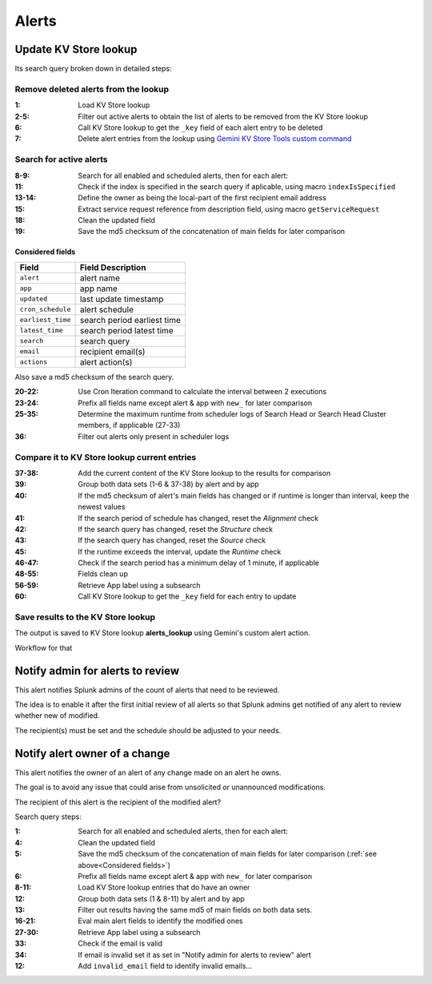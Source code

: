 Alerts
======

Update KV Store lookup
######################

Its search query broken down in detailed steps:

Remove deleted alerts from the lookup
------------------------------------------------

:1:       Load KV Store lookup
:2-5:     Filter out active alerts to obtain the list of alerts to be removed from the KV Store lookup
:6:       Call KV Store lookup to get the ``_key`` field of each alert entry to be deleted
:7:       Delete alert entries from the lookup using `Gemini KV Store Tools custom command <https://splunkbase.splunk.com/app/3536/#/details>`_

Search for active alerts
------------------------

:8-9:     Search for all enabled and scheduled alerts, then for each alert:
:11:      Check if the index is specified in the search query if aplicable, using macro ``indexIsSpecified``
:13-14:   Define the owner as being the local-part of the first recipient email address
:15:      Extract service request reference from description field, using macro ``getServiceRequest``
:18:      Clean the updated field
:19:      Save the md5 checksum of the concatenation of main fields for later comparison

Considered fields
*****************

+-------------------+-----------------------------+
| Field             | Field Description           |
+===================+=============================+
| ``alert``         | alert name                  | 
+-------------------+-----------------------------+
| ``app``           | app name                    |
+-------------------+-----------------------------+
| ``updated``       | last update timestamp       | 
+-------------------+-----------------------------+
| ``cron_schedule`` | alert schedule              |
+-------------------+-----------------------------+
| ``earliest_time`` | search period earliest time |
+-------------------+-----------------------------+
| ``latest_time``   | search period latest time   |
+-------------------+-----------------------------+
| ``search``        | search query                |
+-------------------+-----------------------------+
| ``email``         | recipient email(s)          |
+-------------------+-----------------------------+
| ``actions``       | alert action(s)             |
+-------------------+-----------------------------+

Also save a md5 checksum of the search query.

:20-22:   Use Cron Iteration command to calculate the interval between 2 executions
:23-24:   Prefix all fields name except alert & app with ``new_`` for later comparison
:25-35:   Determine the maximum runtime from scheduler logs of Search Head or Search Head Cluster members, if applicable (27-33)
:36:      Filter out alerts only present in scheduler logs

Compare it to KV Store lookup current entries
---------------------------------------------

:37-38:   Add the current content of the KV Store lookup to the results for comparison
:39:      Group both data sets (1-6 & 37-38) by alert and by app
:40:      If the md5 checksum of alert's main fields has changed or if runtime is longer than interval, keep the newest values
:41:      If the search period of schedule has changed, reset the *Alignment* check
:42:      If the search query has changed, reset the *Structure* check
:43:      If the search query has changed, reset the *Source* check
:45:      If the runtime exceeds the interval, update the *Runtime* check
:46-47:   Check if the search period has a minimum delay of 1 minute, if applicable
:48-55:   Fields clean up
:56-59:   Retrieve App label using a subsearch
:60:      Call KV Store lookup to get the ``_key`` field for each entry to update

Save results to the KV Store lookup
-----------------------------------

The output is saved to KV Store lookup **alerts_lookup** using Gemini's custom alert action.

Workflow for that

Notify admin for alerts to review
#################################

This alert notifies Splunk admins of the count of alerts that need to be reviewed.

The idea is to enable it after the first initial review of all alerts so that Splunk admins get notified of any alert to review whether new of modified.

The recipient(s) must be set and the schedule should be adjusted to your needs.

Notify alert owner of a change 
##############################

This alert notifies the owner of an alert of any change made on an alert he owns.

The goal is to avoid any issue that could arise from unsolicited or unannounced modifications.

The recipient of this alert is the recipient of the modified alert?

Search query steps:


:1:       Search for all enabled and scheduled alerts, then for each alert:
:4:       Clean the updated field
:5:       Save the md5 checksum of the concatenation of main fields for later comparison (:ref:`see above<Considered fields>`)
:6:       Prefix all fields name except alert & app with ``new_`` for later comparison
:8-11:    Load KV Store lookup entries that do have an owner
:12:      Group both data sets (1 & 8-11) by alert and by app
:13:      Filter out results having the same md5 of main fields on both data sets.
:16-21:   Eval main alert fields to identify the modified ones
:27-30:   Retrieve App label using a subsearch
:33:      Check if the email is valid
:34:      If email is invalid set it as set in "Notify admin for alerts to review" alert
:12:      Add ``invalid_email`` field to identify invalid emails...
